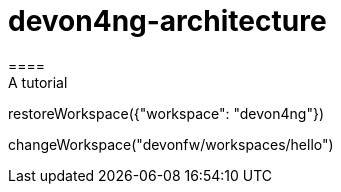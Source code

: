 = devon4ng-architecture 
====
A tutorial
====
[step]
-- 
restoreWorkspace({"workspace": "devon4ng"})
--
[step]
--
changeWorkspace("devonfw/workspaces/hello")
--

